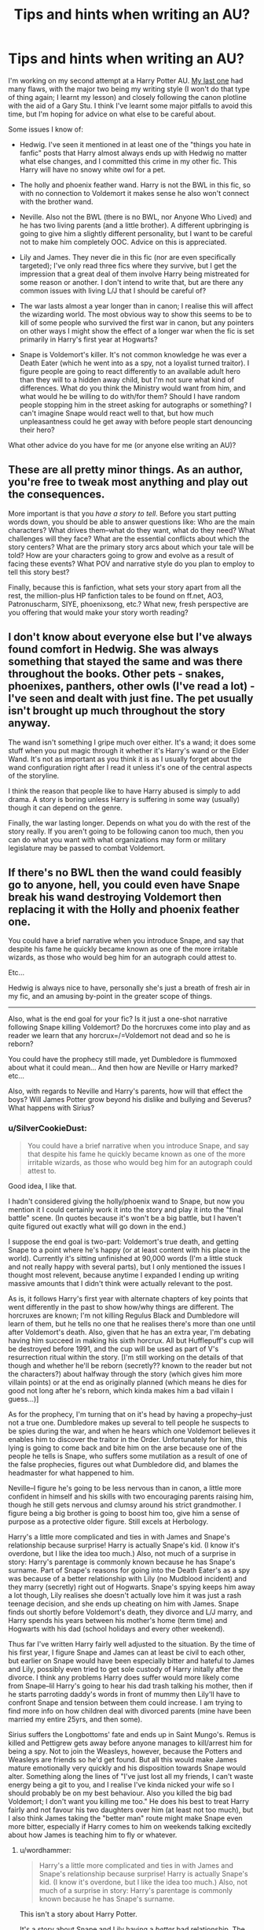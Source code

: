 #+TITLE: Tips and hints when writing an AU?

* Tips and hints when writing an AU?
:PROPERTIES:
:Author: SilverCookieDust
:Score: 9
:DateUnix: 1417751391.0
:DateShort: 2014-Dec-05
:FlairText: Discussion
:END:
I'm working on my second attempt at a Harry Potter AU. [[https://www.fanfiction.net/s/9265719/1/For-the-Price-of-a-Soul][My last one]] had many flaws, with the major two being my writing style (I won't do that type of thing again; I learnt my lesson) and closely following the canon plotline with the aid of a Gary Stu. I think I've learnt some major pitfalls to avoid this time, but I'm hoping for advice on what else to be careful about.

Some issues I know of:

- Hedwig. I've seen it mentioned in at least one of the "things you hate in fanfic" posts that Harry almost always ends up with Hedwig no matter what else changes, and I committed this crime in my other fic. This Harry will have no snowy white owl for a pet.

- The holly and phoenix feather wand. Harry is not the BWL in this fic, so with no connection to Voldemort it makes sense he also won't connect with the brother wand.

- Neville. Also not the BWL (there is no BWL, nor Anyone Who Lived) and he has two living parents (and a little brother). A different upbringing is going to give him a slightly different personality, but I want to be careful not to make him completely OOC. Advice on this is appreciated.

- Lily and James. They never die in this fic (nor are even specifically targeted); I've only read three fics where they survive, but I get the impression that a great deal of them involve Harry being mistreated for some reason or another. I don't intend to write that, but are there any common issues with living L/J that I should be careful of?

- The war lasts almost a year longer than in canon; I realise this will affect the wizarding world. The most obvious way to show this seems to be to kill of some people who survived the first war in canon, but any pointers on other ways I might show the effect of a longer war when the fic is set primarily in Harry's first year at Hogwarts?

- Snape is Voldemort's killer. It's not common knowledge he was ever a Death Eater (which he went into as a spy, not a loyalist turned traitor). I figure people are going to react differently to an available adult hero than they will to a hidden away child, but I'm not sure what kind of differences. What do you think the Ministry would want from him, and what would he be willing to do with/for them? Should I have random people stopping him in the street asking for autographs or something? I can't imagine Snape would react well to that, but how much unpleasantness could he get away with before people start denouncing their hero?

What other advice do you have for me (or anyone else writing an AU)?


** These are all pretty minor things. As an author, you're free to tweak most anything and play out the consequences.

More important is that you /have a story to tell/. Before you start putting words down, you should be able to answer questions like: Who are the main characters? What drives them--what do they want, what do they need? What challenges will they face? What are the essential conflicts about which the story centers? What are the primary story arcs about which your tale will be told? How are your characters going to grow and evolve as a result of facing these events? What POV and narrative style do you plan to employ to tell this story best?

Finally, because this is fanfiction, what sets your story apart from all the rest, the million-plus HP fanfiction tales to be found on ff.net, AO3, Patronuscharm, SIYE, phoenixsong, etc.? What new, fresh perspective are you offering that would make your story worth reading?
:PROPERTIES:
:Author: __Pers
:Score: 5
:DateUnix: 1417792142.0
:DateShort: 2014-Dec-05
:END:


** I don't know about everyone else but I've always found comfort in Hedwig. She was always something that stayed the same and was there throughout the books. Other pets - snakes, phoenixes, panthers, other owls (I've read a lot) - I've seen and dealt with just fine. The pet usually isn't brought up much throughout the story anyway.

The wand isn't something I gripe much over either. It's a wand; it does some stuff when you put magic through it whether it's Harry's wand or the Elder Wand. It's not as important as you think it is as I usually forget about the wand configuration right after I read it unless it's one of the central aspects of the storyline.

I think the reason that people like to have Harry abused is simply to add drama. A story is boring unless Harry is suffering in some way (usually) though it can depend on the genre.

Finally, the war lasting longer. Depends on what you do with the rest of the story really. If you aren't going to be following canon too much, then you can do what you want with what organizations may form or military legislature may be passed to combat Voldemort.
:PROPERTIES:
:Author: ChiefJusticeJ
:Score: 3
:DateUnix: 1417753516.0
:DateShort: 2014-Dec-05
:END:


** If there's no BWL then the wand could feasibly go to anyone, hell, you could even have Snape break his wand destroying Voldemort then replacing it with the Holly and phoenix feather one.

You could have a brief narrative when you introduce Snape, and say that despite his fame he quickly became known as one of the more irritable wizards, as those who would beg him for an autograph could attest to.

Etc...

Hedwig is always nice to have, personally she's just a breath of fresh air in my fic, and an amusing by-point in the greater scope of things.

--------------

Also, what is the end goal for your fic? Is it just a one-shot narrative following Snape killing Voldemort? Do the horcruxes come into play and as reader we learn that any horcrux=/=Voldemort not dead and so he is reborn?

You could have the prophecy still made, yet Dumbledore is flummoxed about what it could mean... And then how are Neville or Harry marked? etc...

Also, with regards to Neville and Harry's parents, how will that effect the boys? Will James Potter grow beyond his dislike and bullying and Severus? What happens with Sirius?
:PROPERTIES:
:Author: The_Vox
:Score: 1
:DateUnix: 1417783616.0
:DateShort: 2014-Dec-05
:END:

*** u/SilverCookieDust:
#+begin_quote
  You could have a brief narrative when you introduce Snape, and say that despite his fame he quickly became known as one of the more irritable wizards, as those who would beg him for an autograph could attest to.
#+end_quote

Good idea, I like that.

I hadn't considered giving the holly/phoenix wand to Snape, but now you mention it I could certainly work it into the story and play it into the "final battle" scene. (In quotes because it's won't be a big battle, but I haven't quite figured out exactly what will go down in the end.)

I suppose the end goal is two-part: Voldemort's true death, and getting Snape to a point where he's happy (or at least content with his place in the world). Currently it's sitting unfinished at 90,000 words (I'm a little stuck and not really happy with several parts), but I only mentioned the issues I thought most relevent, because anytime I expanded I ending up writing massive amounts that I didn't think were actually relevant to the post.

As is, it follows Harry's first year with alternate chapters of key points that went differently in the past to show how/why things are different. The horcruxes are known; I'm not killing Regulus Black and Dumbledore will learn of them, but he tells no one that he realises there's more than one until after Voldemort's death. Also, given that he has an extra year, I'm debating having him succeed in making his sixth horcrux. All but Hufflepuff's cup will be destroyed before 1991, and the cup will be used as part of V's resurrection ritual within the story. [I'm still working on the details of that though and whether he'll be reborn (secretly?? known to the reader but not the characters?) about halfway through the story (which gives him more villain points) or at the end as originally planned (which means he dies for good not long after he's reborn, which kinda makes him a bad villain I guess...)]

As for the prophecy, I'm turning that on it's head by having a propechy--just not a true one. Dumbledore makes up several to tell people he suspects to be spies during the war, and when he hears which one Voldemort believes it enables him to discover the traitor in the Order. Unfortunately for him, this lying is going to come back and bite him on the arse because one of the people he tells is Snape, who suffers some mutilation as a result of one of the false prophecies, figures out what Dumbledore did, and blames the headmaster for what happened to him.

Neville--I figure he's going to be less nervous than in canon, a little more confident in himself and his skills with two encouraging parents raising him, though he still gets nervous and clumsy around his strict grandmother. I figure being a big brother is going to boost him too, give him a sense of purpose as a protective older figure. Still excels at Herbology.

Harry's a little more complicated and ties in with James and Snape's relationship because surprise! Harry is actually Snape's kid. (I know it's overdone, but I like the idea too much.) Also, not much of a surprise in story: Harry's parentage is commonly known because he has Snape's surname. Part of Snape's reasons for going into the Death Eater's as a spy was because of a better relationship with Lily (no Mudblood incident) and they marry (secretly) right out of Hogwarts. Snape's spying keeps him away a lot though, Lily realises she doesn't actually love him it was just a rash teenage decision, and she ends up cheating on him with James. Snape finds out shortly before Voldemort's death, they divorce and L/J marry, and Harry spends his years between his mother's home (term time) and Hogwarts with his dad (school holidays and every other weekend).

Thus far I've written Harry fairly well adjusted to the situation. By the time of his first year, I figure Snape and James can at least be civil to each other, but earlier on Snape would have been especially bitter and hateful to James and Lily, possibly even tried to get sole custody of Harry initally after the divorce. I think any problems Harry does suffer would more likely come from Snape--lil Harry's going to hear his dad trash talking his mother, then if he starts parroting daddy's words in front of mummy then Lily'll have to confront Snape and tension between them could increase. I am trying to find more info on how children deal with divorced parents (mine have been married my entire 25yrs, and then some).

Sirius suffers the Longbottoms' fate and ends up in Saint Mungo's. Remus is killed and Pettigrew gets away before anyone manages to kill/arrest him for being a spy. Not to join the Weasleys, however, because the Potters and Weasleys are friends so he'd get found. But all this would make James mature emotionally very quickly and his disposition towards Snape would alter. Something along the lines of "I've just lost all my friends, I can't waste energy being a git to you, and I realise I've kinda nicked your wife so I should probably be on my best behaviour. Also you killed the big bad Voldemort; I don't want you killing me too." He does his best to treat Harry fairly and not favour his two daughters over him (at least not too much), but I also think James taking the "better man" route might make Snape even more bitter, especially if Harry comes to him on weekends talking excitedly about how James is teaching him to fly or whatever.
:PROPERTIES:
:Author: SilverCookieDust
:Score: 2
:DateUnix: 1417789831.0
:DateShort: 2014-Dec-05
:END:

**** u/wordhammer:
#+begin_quote
  Harry's a little more complicated and ties in with James and Snape's relationship because surprise! Harry is actually Snape's kid. (I know it's overdone, but I like the idea too much.) Also, not much of a surprise in story: Harry's parentage is commonly known because he has Snape's surname.
#+end_quote

This isn't a story about Harry Potter.

It's a story about Snape and Lily having a /better/ bad relationship. The point of departure (and any well-made AU has a single point of departure from which most of your changes should result) is Snape becoming close enough to Lily to conceive a child and also become dangerous or lucky enough to defeat the superhuman Voldemort.

Their child isn't Harry- call him something else. He isn't genetically a consequence of James and Lily, he isn't prophetically relevant and he isn't raised within the abuses of a repressive muggle family while being emotionally protected by the sacrifice of his mother.

Therefore, if Junior Snape is the main character, you're going to have to sell the audience on his being relevant, important and at some level likable.
:PROPERTIES:
:Author: wordhammer
:Score: 3
:DateUnix: 1417794223.0
:DateShort: 2014-Dec-05
:END:

***** You say what I guess I've been a little afraid of admitting. A different name for the kid certainly occured, but I suppose I'm afraid of losing potential readership when Harry's character is replaced by an OC. If I would only end up with reader's complaining that Harry isn't really Harry and abandoning the fic anyway, I suppose it doesn't matter.

I do think I've made Junior Snape relevant and important. Might have to work a little more on the likable bit, especially when presenting him as an OC instead of riding on canon Harry's popularity.
:PROPERTIES:
:Author: SilverCookieDust
:Score: 1
:DateUnix: 1417795679.0
:DateShort: 2014-Dec-05
:END:


**** u/The_Vox:
#+begin_quote
  I hadn't considered giving the holly/phoenix wand to Snape
#+end_quote

Foreshadowing and brings in a sense of the inevitable, particularly in fanfiction where the concept of that wand in particular is linked to the downfall of U-NO-POO.

#+begin_quote
  ...end goal is two-part: Voldemort's true death, and getting Snape to a point where he's content with his place in the world.
#+end_quote

I like. There's a duality to it, though for the double-whammy you need to pace this shit perfectly - it'll take ages for a novel of this size to work out as a piece of work rather than a piece of-...

#+begin_quote
  Currently it's sitting unfinished at 90,000 words but I only mentioned the issues I thought most relevant, as anytime I expanded I ended up writing massive amounts that weren't relevant to the post.
#+end_quote

I can imagine turning this premise of yours into a nice novelette with years or months between chapters, but I guess you went the whole-hog route. I don't blame you, sounds like something I'd read. There's nothing wrong with a little filler, and you've got an enormous number of critical scenes to describe to their fullest, anyway.

#+begin_quote
  ...follows Harry's first year with alternate chapters of key points that went differently in the past to show how/why things are different.
#+end_quote

Could your novel benefit from a Snape-only POV? With only referencing these things? It'd still be good and save you a ton of hours' work.

#+begin_quote
  The horcruxes are known; I'm not killing Regulus Black and Dumbledore will learn of them, but he tells no one that there's more than one until after Voldemort's death.
#+end_quote

Make sure you have a damn good reason for Dumbledore to visit the cave and a smart way to get around the defenses.

#+begin_quote
  Also, given that he has an extra year, I'm debating having him succeed in making his sixth horcrux. All but Hufflepuff's cup will be destroyed before 1991.
#+end_quote

Let me guess...

You could do Snape kills Nagini at the same time he kills Voldemort? Perhaps have Nagini's death be the opening for the killing blow?

/ results in Snape wondering how the hell the snake affected him so...

#+begin_quote
  ...the cup will be used as part of V's resurrection ritual within the story. [I'm still working on the details of that though and whether he'll be reborn (secretly?? known to the reader but not the characters?) about halfway through the story (which gives him more villain points) or at the end as originally planned (which means he dies for good not long after he's reborn, which kinda makes him a bad villain I guess...)]
#+end_quote

Have Snape shitting himself when he realizes the Dark Lord is actually back - I want repeated and sustained assassination attempts, I wan't some of them to get bloody close to happening too. You could make a plot point out of him being saved by [love interest] and they develop something interesting and all that lovey-doveyness that I find abhorrent.

#+begin_quote
  ...turning that on it's head by having a prophecy--just not a true one. Dumbledore makes up several to tell people he suspects to be spies during the war, and when he hears which one Voldemort believes it enables him to discover the traitor in the Order. Unfortunately for him... one of the people he tells is Snape... who suffers some mutilation as a result of one of the false prophecies, figures out what Dumbledore did, and blames the headmaster.
#+end_quote

I like this bit in particular - especially if the reader is drawn along Dumbledore's manipulation too, I'd read a smart Dumbledore!Bash any day. You can make the realization Dumbledore has played him into a huge paradigm shift/pinnacle of a chapter.

What will he do to the Headmaster for his being set up.

#+begin_quote
  Neville--I figure he's going to be less nervous than in canon, a little more confident in himself and his skills with two encouraging parents raising him, though he still gets nervous and clumsy around his strict grandmother. I figure being a big brother is going to boost him too, give him a sense of purpose as a protective older figure. Still excels at Herbology.
#+end_quote

Put in a scene where his grandmother is chewed the fuck out by Frank for being overbearing and I'll hug you, bitch needs to learn not to step above her station.

#+begin_quote
  ...Harry is actually Snape's kid. Harry's parentage is commonly known because he /is/ Harry /SNAPE./ Part of Snape's reasons for going into the Death Eater's as a spy was because of a better relationship with Lily and they marry in secret out of Hogwarts. Lily realizes she doesn't actually love him... rash teenage decision... ends up cheating on him with James. Snape finds out shortly before Voldemort's death, they divorce and L/J marry, and Harry spends his years between his mother's home (term time) and Hogwarts with his dad (school holidays and every other weekend).
#+end_quote

It /could/ work, and I guess you have the social stigma attached with being the kid of the vanquisher of the Dark Lord and all.

You have to write Lily as a misguided and really damned stupid lay-around - and have that sort of attention on her, because she sounds like a massive bitch.

#+begin_quote
  ...written Harry fairly well adjusted to the situation. By the time of his first year, I figure Snape and James can at least be civil to each other,
#+end_quote

They should be professional, but civility will be impossible, as Snape should be seeing James as responsible for not rejecting Lily's moves and thus directly betraying him.

THOUGHT: Lily dies, Snape is somewhat upset yet doesn't really care - James/Snape conflict arises due to that?

#+begin_quote
  ...but earlier on Snape would have been especially bitter and hateful to James and Lily, possibly even tried to get sole custody of Harry initially after the divorce.
#+end_quote

You could have him winning that based on his Vanquisher status, then you can write about the drama that arises due to that.

#+begin_quote
  I think any problems Harry does suffer would more likely come from Snape--lil Harry's going to hear his dad trash talking his mother... Lily'll have to confront Snape and tension... I am trying to find more info on how children deal with divorced parents.
#+end_quote

Woopey, mine separated but didn't divorce:

Lots of awkward tension... mood swings they try to stop Harry from seeing... arguments they try to stop Harry from hearing.

But Lily cheated on Snape, so any potential fighting on her part should be construed as abso/-fucking-/lutely out of the question.

In fact, Snape - out of spite, might tell Harry exactly how his mother betrayed him, then warp Harry's mind against his mother?

#+begin_quote
  Sirius suffers the Longbottom's fate and ends up in Saint Mungo's.
#+end_quote

That's really a downer - perhaps have him have moments screaming and terrified and so on, truly a broken man rather than a vegetable - and have Snape feel content that he suffered.

#+begin_quote
  Remus is killed and Pettigrew gets away before anyone manages to kill/arrest him for being a spy.
#+end_quote

I take it Pettigrew helps Voldemort's rebirth.

#+begin_quote
  Potters and Weasley's are friends so he'd get found.
#+end_quote

How are they friends? I gathered myself that Dumbledore only really "let in" the Weasley family through Gideon and Fabian connections - and then they died. So... Potter's come into it how?

#+begin_quote
  James' position towards Snape would alter... "I've just lost all my friends, I can't waste energy being a git to you, and I realize I've kinda nicked your wife so I should probably be on my best behavior. Also you killed the big bad Voldemort; I don't want you killing me too."
#+end_quote

Makes sense, but I'd think avoidance is key here. They forget the past so long as they forget each other.

#+begin_quote
  He does his best to treat Harry fairly and not favor his two daughters over him (at least not too much), but I also think James taking the "better man" route might make Snape even more bitter, especially if Harry comes to him on weekends talking excitedly about how James is teaching him to fly or whatever.
#+end_quote

I'm still on the fence as to whether Snape would let James play father to Harry or anything. You could create a sense of "This is all so calm yet fucked up" by having Lily only allowed specific times to spend with Harry and a rigid set time whereupon Harry has to get back to Snape, and so on...
:PROPERTIES:
:Author: The_Vox
:Score: 2
:DateUnix: 1417799710.0
:DateShort: 2014-Dec-05
:END:

***** u/SilverCookieDust:
#+begin_quote
  Make sure you have a damn good reason for Dumbledore to visit the cave and a smart way to get around the defenses.
#+end_quote

Dumbledore doesn't go to the cave. Sorry, that was a little unclear. Regulus still finds the locket horcrux, but he orders Kreacher to make sure they both get out of the cave, and when Regulus recovers from the potion he seeks protection from Voldemort and Dumbledore learns of the horcruxes from him.

#+begin_quote
  You could do Snape kills Nagini at the same time he kills Voldemort? Perhaps have Nagini's death be the opening for the killing blow?
#+end_quote

I wouldn't want to use Nagini. I always figured Voldemort found Nagini /after/ his inital death, not before, and that she was a last minute "shit I've got nothing else to use" horcrux, so I'd want to come up with something else.

#+begin_quote
  You have to write Lily as a misguided and really damned stupid lay-around - and have that sort of attention on her, because she sounds like a massive bitch.
#+end_quote

I don't want to portray Lily as the bad guy. I'm not saying adultury is acceptable, but I don't want to completely villify her for it either. She married her oldest friend straight out of school, in the midst of a war, and she was a little excited by the fact that her lover was being a big hero by bravely joining the bad guys as a spy. But in reality, Snape's spying keeps him away from her a lot, she gets several years spending more time around other people and realising that maybe she doesn't actually love Snape. Her decision to cheat was misguided and wrong--she should have parted from Snape before going to James--but I don't want to write her as a bitch. Hopefully the full text does that in ways my summary doesn't.

#+begin_quote
  THOUGHT: Lily dies, Snape is somewhat upset yet doesn't really care - James/Snape conflict arises due to that?
#+end_quote

That, I will not do. That's killing off a female character just to cause manpain and besides, I think there's more conflict to be had with Lily alive. James could get iffy with Snape for not being more upset by Lily's death, but ultimately Snape would be able to take his child and move on from it all. He could just completely turn his back on James. Alive, Lily and James' relationship is a constant reminder of what Snape lost. Also, I am having Snape get into a relationship with someone and it's his first of any real significance since the divorce so killing Lily would make it seem like Snape couldn't move on until she was dead.

#+begin_quote
  In fact, Snape - out of spite, might tell Harry exactly how his mother betrayed him, then warp Harry's mind against his mother?
#+end_quote

This seems all to Snape-like. I considered it, and I know it's the kind of thing he just might do, but it makes my gut twist to have one parent poison their child against the other.

But this fic is making me consider a lot of issue I don't like. I'm going to have to think a lot on Snape's dealings with the divorce and their child and all this.

#+begin_quote
  How are they friends? I gathered myself that Dumbledore only really "let in" the Weasley family through Gideon and Fabian connections - and then they died. So... Potter's come into it how?
#+end_quote

Partly through the Lovegoods, partly through a plot point I'm unwilling to share right now. I imagine Luna's mother and Lily are friends, and the Lovegoods' proximity to the Weasleys would surely mean the Potters will meet them at some point.

#+begin_quote
  I'm still on the fence as to whether Snape would let James play father to Harry or anything. You could create a sense of "This is all so calm yet fucked up" by having Lily only allowed specific times to spend with Harry and a rigid set time whereupon Harry has to get back to Snape, and so on...
#+end_quote

I have to be honest, it didn't really occur to me for Snape to be primary guardian. Societal influence, I guess, making me think a mother would almost always get primary guardianship. The one scene I've half written that's set during the time of divorce shows Snape afraid Lily might take the child from him, and he submits to James step-fathering the child because Snape's afraid that fighting for more than he's given might lose him his son completely. Perhaps I should consider the alternative...

I can't imagine Lily not fighting for fairly split joint custody though, and I wouldn't have thought adultery is enough of a reason to set such strick visitation. She's a fit person with the means to raise a child, and she could argue that Snape's an unfit parent because he's not been around and has spent a great deal of time pretending to work for Voldemort. Surely any competant court wouldn't be swayed by Snape's new celebrity status? A lawyer might even argue that Snape being able to murder the Dark Lord means he's unfit to parent: "He may have saved the country from a tyrant, but he still used the darkest of magics. Should a man so capable of such dark arts really be the guardian to a young child?"

Like I said, this fic makes me think about a lot of things, and you've given me plenty to consider as well, so thank you.
:PROPERTIES:
:Author: SilverCookieDust
:Score: 2
:DateUnix: 1417802936.0
:DateShort: 2014-Dec-05
:END:

****** u/The_Vox:
#+begin_quote
  Surely any competant court wouldn't be swayed by Snape's new celebrity status?
#+end_quote

:/ When Voldemort got destroyed in canon, the law was still "he who has most sway - wins" so I guess having an adult instead of a kid in the position of "Man-Who-Won" would allow an angle where that fame is used.

I don't mean to make Lily seem like a bitch (much...) but she was a fool by her actions and the bad thing isn't really the adultery, it's the unfaithfulness to Severus that galls me.

#+begin_quote
  Should a man so capable of such dark arts really be the guardian to a young child?"
#+end_quote

This stigma pisses me off; perhaps you can have Voldemort killed by intelligent design rather than some epic duel with dark magic?

Otherwise you can play the trump card; "I just killed a fucking dark lord, and saved hundreds of lives as a spy for our side"... which plays into the idea that he was always on "our side" to the courts.

In Harry Potter, I've observed that having a smooth tongue and money/fame is far superior to any truths; not even Dumbledore could stop Lucius Malfoy going free.
:PROPERTIES:
:Author: The_Vox
:Score: 1
:DateUnix: 1417803545.0
:DateShort: 2014-Dec-05
:END:
